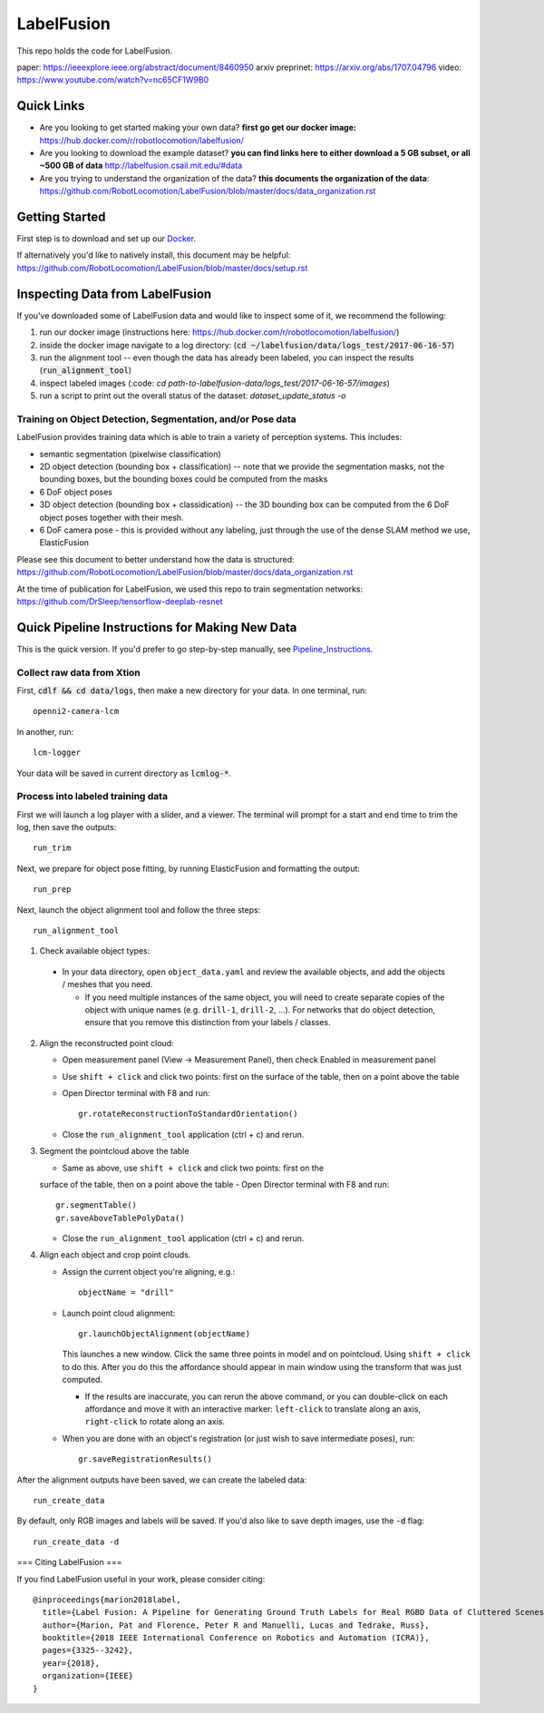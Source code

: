 
LabelFusion
===========

.. image:: docs/fusion_short.gif


This repo holds the code for LabelFusion.

paper: https://ieeexplore.ieee.org/abstract/document/8460950
arxiv preprinet: https://arxiv.org/abs/1707.04796
video: https://www.youtube.com/watch?v=nc65CF1W9B0

====
Quick Links
====


- Are you looking to get started making your own data?  **first go get our docker image:** https://hub.docker.com/r/robotlocomotion/labelfusion/
- Are you looking to download the example dataset? **you can find links here to either download a 5 GB subset, or all ~500 GB of data** http://labelfusion.csail.mit.edu/#data
- Are you trying to understand the organization of the data? **this documents the organization of the data**: https://github.com/RobotLocomotion/LabelFusion/blob/master/docs/data_organization.rst


=====
Getting Started
=====

First step is to download and set up our Docker_.

.. _Docker: https://hub.docker.com/r/robotlocomotion/labelfusion/

If alternatively you'd like to natively install, this document may be helpful: https://github.com/RobotLocomotion/LabelFusion/blob/master/docs/setup.rst


===========================
Inspecting Data from LabelFusion
===========================

If you've downloaded some of LabelFusion data and would like to inspect some of it, we recommend the following:

1. run our docker image (instructions here: https://hub.docker.com/r/robotlocomotion/labelfusion/)
2. inside the docker image navigate to a log directory: (:code:`cd ~/labelfusion/data/logs_test/2017-06-16-57`)
3. run the alignment tool -- even though the data has already been labeled, you can inspect the results (:code:`run_alignment_tool`)
4. inspect labeled images (:code: `cd path-to-labelfusion-data/logs_test/2017-06-16-57/images`)
5. run a script to print out the overall status of the dataset: `dataset_update_status -o`


Training on Object Detection, Segmentation, and/or Pose data
----------------------------


.. image:: docs/color_masks.gif


.. image:: docs/bbox_trim.gif

LabelFusion provides training data which is able to train a variety of perception systems.  This includes:

- semantic segmentation (pixelwise classification)
- 2D object detection (bounding box + classification) -- note that we provide the segmentation masks, not the bounding boxes, but the bounding boxes could be computed from the masks
- 6 DoF object poses
- 3D object detection (bounding box + classidication) -- the 3D bounding box can be computed from the 6 DoF object poses together with their mesh.
- 6 DoF camera pose - this is provided without any labeling, just through the use of the dense SLAM method we use, ElasticFusion

Please see this document to better understand how the data is structured: https://github.com/RobotLocomotion/LabelFusion/blob/master/docs/data_organization.rst

At the time of publication for LabelFusion, we used this repo to train segmentation networks: https://github.com/DrSleep/tensorflow-deeplab-resnet


===========================
Quick Pipeline Instructions for Making New Data
===========================

This is the quick version.  If you'd prefer to go step-by-step manually, see Pipeline_Instructions_.

.. _Pipeline_Instructions: https://github.com/RobotLocomotion/LabelFusion/blob/master/docs/pipeline.rst

Collect raw data from Xtion
---------------------------

First, :code:`cdlf && cd data/logs`, then make a new directory for your data.  In one terminal, run:

::

	openni2-camera-lcm

In another, run:

::

	lcm-logger

Your data will be saved in current directory as :code:`lcmlog-*`.


Process into labeled training data
----------------------------------

First we will launch a log player with a slider, and a viewer.  The terminal will prompt for a start and end time to trim the log, then save the outputs:

::

	run_trim

Next, we prepare for object pose fitting, by running ElasticFusion and formatting the output:

::

	run_prep

Next, launch the object alignment tool and follow the three steps:

::

	run_alignment_tool

1. 	Check available object types:

    - In your data directory, open ``object_data.yaml`` and review the available objects, and add the objects / meshes that you need.

      - If you need multiple instances of the same object, you will need to create separate copies of the object with unique names (e.g. ``drill-1``, ``drill-2``, ...). For networks that do object detection, ensure that you remove this distinction from your labels / classes.

2. 	Align the reconstructed point cloud:

	- Open measurement panel (View -> Measurement Panel), then check Enabled in measurement panel
	- Use ``shift + click`` and click two points: first on the surface of the table, then on a point above the table
	- Open Director terminal with F8 and run::

		gr.rotateReconstructionToStandardOrientation()

	- Close the ``run_alignment_tool`` application (ctrl + c) and rerun.

3. 	Segment the pointcloud above the table

	- Same as above, use ``shift + click`` and click two points: first on the
	surface of the table, then on a point above the table
	- Open Director terminal with F8 and run::

		gr.segmentTable()
		gr.saveAboveTablePolyData()

	- Close the ``run_alignment_tool`` application (ctrl + c) and rerun.

4. 	Align each object and crop point clouds.

	- Assign the current object you're aligning, e.g.::
	
		objectName = "drill"

	- Launch point cloud alignment::

	    gr.launchObjectAlignment(objectName)

	  This launches a new window. Click the same three points in model and on pointcloud. Using ``shift + click`` to do this. After you do this the affordance should appear in main window using the transform that was just computed.

	  -	If the results are inaccurate, you can rerun the above command, or you  can double-click on each affordance and move it with an interactive marker: ``left-click`` to translate along an axis, ``right-click`` to rotate along an axis.

	- When you are done with an object's registration (or just wish to save intermediate poses), run::

		gr.saveRegistrationResults()

After the alignment outputs have been saved, we can create the labeled data:

::

	run_create_data
	
By default, only RGB images and labels will be saved.  If you'd also like to save depth images, use the :code:`-d` flag:

::

	run_create_data -d


===
Citing LabelFusion
===

If you find LabelFusion useful in your work, please consider citing:

::

	@inproceedings{marion2018label,
	  title={Label Fusion: A Pipeline for Generating Ground Truth Labels for Real RGBD Data of Cluttered Scenes},
	  author={Marion, Pat and Florence, Peter R and Manuelli, Lucas and Tedrake, Russ},
	  booktitle={2018 IEEE International Conference on Robotics and Automation (ICRA)},
	  pages={3325--3242},
	  year={2018},
	  organization={IEEE}
	}

